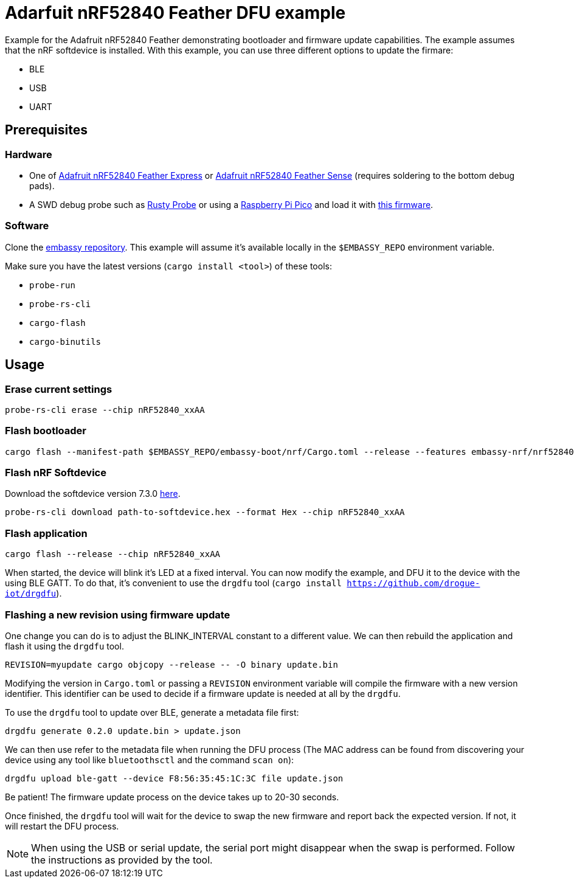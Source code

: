 = Adarfuit nRF52840 Feather DFU example

Example for the Adafruit nRF52840 Feather demonstrating bootloader and firmware update capabilities. The example assumes that the nRF softdevice is installed. With this example, you can use three different options to update the firmare:

* BLE
* USB
* UART

== Prerequisites

=== Hardware

* One of link:https://www.adafruit.com/product/4062[Adafruit nRF52840 Feather Express] or link:https://www.adafruit.com/product/4516[Adafruit nRF52840 Feather Sense] (requires soldering to the bottom debug pads).
* A SWD debug probe such as link:https://github.com/probe-rs/rusty-probe[Rusty Probe] or using a link:https://www.raspberrypi.com/products/raspberry-pi-pico/[Raspberry Pi Pico] and load it with link:https://github.com/majbthrd/DapperMime[this firmware].

=== Software

Clone the link:https://github.com/embassy-rs/embassy[embassy repository]. This example will assume it's available locally in the `$EMBASSY_REPO` environment variable.

Make sure you have the latest versions (`cargo install <tool>`) of these tools:

* `probe-run`
* `probe-rs-cli`
* `cargo-flash`
* `cargo-binutils`

== Usage

=== Erase current settings

```
probe-rs-cli erase --chip nRF52840_xxAA
```

=== Flash bootloader

```
cargo flash --manifest-path $EMBASSY_REPO/embassy-boot/nrf/Cargo.toml --release --features embassy-nrf/nrf52840,softdevice --chip nRF52840_xxAA
```

=== Flash nRF Softdevice

Download the softdevice version 7.3.0 link:https://www.nordicsemi.com/Products/Development-software/s140/download[here].

```
probe-rs-cli download path-to-softdevice.hex --format Hex --chip nRF52840_xxAA
```

=== Flash application

```
cargo flash --release --chip nRF52840_xxAA
```

When started, the device will blink it's LED at a fixed interval. You can now modify the example, and DFU it to the device with the using BLE GATT. To do that, it's convenient to use the `drgdfu` tool (`cargo install https://github.com/drogue-iot/drgdfu`).

=== Flashing a new revision using firmware update

One change you can do is to adjust the BLINK_INTERVAL constant to a different value. We can then rebuild the application and flash it using the `drgdfu` tool.

```
REVISION=myupdate cargo objcopy --release -- -O binary update.bin
```

Modifying the version in `Cargo.toml` or passing a `REVISION` environment variable will compile the firmware with a new version identifier. This identifier can be used to decide if a firmware update is needed at all by the `drgdfu`.

To use the `drgdfu` tool to update over BLE, generate a metadata file first:

```
drgdfu generate 0.2.0 update.bin > update.json
```

We can then use refer to the metadata file when running the DFU process (The MAC address can be found from discovering your device using any tool like `bluetoothsctl` and the command `scan on`):

```
drgdfu upload ble-gatt --device F8:56:35:45:1C:3C file update.json
```

Be patient! The firmware update process on the device takes up to 20-30 seconds.

Once finished, the `drgdfu` tool will wait for the device to swap the new firmware and report back the expected version. If not, it will restart the DFU process.

NOTE: When using the USB or serial update, the serial port might disappear when the swap is performed. Follow the instructions as provided by the tool.
